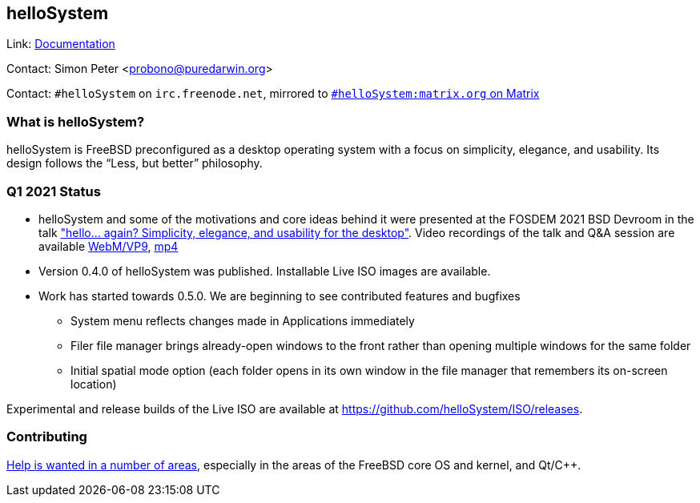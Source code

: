 == helloSystem

Link: link:https://hellosystem.github.io/docs/[Documentation]

Contact: Simon Peter <probono@puredarwin.org>

Contact: `\#helloSystem` on `irc.freenode.net`, mirrored to link:https://matrix.to/#/%23helloSystem:matrix.org?via=matrix.org[`#helloSystem:matrix.org` on Matrix]

=== What is helloSystem?

helloSystem is FreeBSD preconfigured as a desktop operating system with a focus on simplicity, elegance, and usability.
Its design follows the “Less, but better” philosophy.

=== Q1 2021 Status

* helloSystem and some of the motivations and core ideas behind it were presented at the FOSDEM 2021 BSD Devroom in the talk link:https://fosdem.org/2021/schedule/event/hello_bsd/["hello... again? Simplicity, elegance, and usability for the desktop"]. Video recordings of the talk and Q&A session are available link:https://video.fosdem.org/2021/D.bsd/hello_bsd.webm[WebM/VP9], link:https://video.fosdem.org/2021/D.bsd/hello_bsd.mp4[mp4]
* Version 0.4.0 of helloSystem was published. Installable Live ISO images are available.
* Work has started towards 0.5.0. We are beginning to see contributed features and bugfixes
** System menu reflects changes made in Applications immediately
** Filer file manager brings already-open windows to the front rather than opening multiple windows for the same folder
** Initial spatial mode option (each folder opens in its own window in the file manager that remembers its on-screen location)

Experimental and release builds of the Live ISO are available at https://github.com/helloSystem/ISO/releases.

=== Contributing

link:https://github.com/helloSystem/hello/blob/master/CONTRIBUTING.md[Help is wanted in a number of areas], especially in the areas of the FreeBSD core OS and kernel, and Qt/C++.
